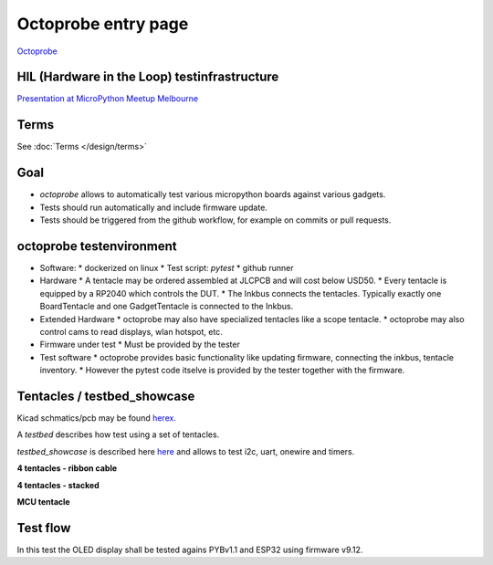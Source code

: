 Octoprobe entry page
====================



`Octoprobe`_

.. _Octoprobe: https://raw.githubusercontent.com/hmaerki/experiment_microoctopus/main/branding/octoprobe/octoprobe_logo_v3_inkscape.png

HIL (Hardware in the Loop) testinfrastructure
---------------------------------------------

`Presentation at MicroPython Meetup Melbourne <README_images/2024-07-27_melbourne_micropython_meetup.pdf>`_


Terms
-----

See :doc:`Terms </design/terms>`

Goal
----

* `octoprobe` allows to automatically test various micropython boards against various gadgets.
* Tests should run automatically and include firmware update.
* Tests should be triggered from the github workflow, for example on commits or pull requests.

octoprobe testenvironment
-------------------------

* Software:
  * dockerized on linux
  * Test script: `pytest`
  * github runner
* Hardware
  * A tentacle may be ordered assembled at JLCPCB and will cost below USD50.
  * Every tentacle is equipped by a RP2040 which controls the DUT.
  * The Inkbus connects the tentacles. Typically exactly one BoardTentacle and one GadgetTentacle is connected to the Inkbus.
* Extended Hardware
  * octoprobe may also have specialized tentacles like a scope tentacle.
  * octoprobe may also control cams to read displays, wlan hotspot, etc.
* Firmware under test
  * Must be provided by the tester
* Test software
  * octoprobe provides basic functionality like updating firmware, connecting the inkbus, tentacle inventory.
  * However the pytest code itselve is provided by the tester together with the firmware.


Tentacles / testbed_showcase
----------------------------

Kicad schmatics/pcb may be found `herex`_.

.. _herex: https://github.com/octoprobe/tentacle

A *testbed* describes how test using a set of tentacles.

*testbed_showcase* is described here `here`_ and allows to test i2c, uart, onewire and timers.

.. _here: https://github.com/octoprobe/testbed_showcase/blob/main/doc/README.md

**4 tentacles - ribbon cable**

.. image:: README_images/testbed_showcase_4-ribbon.jpg


**4 tentacles - stacked**

.. image:: README_images/testbed_showcase_4-stacked.jpg

**MCU tentacle**

.. image:: README_images/testbed_showcase_mcu_pico.jpg

Test flow
---------

In this test the OLED display shall be tested agains PYBv1.1 and ESP32 using firmware v9.12.

.. mermaid::

   sequenceDiagram
      participant github
      participant U as octoprobe
      participant TP as Tentacle PYBv1.1
      participant TE as Tentacle ESP32
      participant TO as Tentacle OLED
      participant I as Inkbus
      github->>U: send firmware v9.12 and testcode

      Note over U,TO: Test PYBv1.1 vs OLED

      U->>+TP: update firmware
      TP->>+I: connect to inkbus
      TO->>+I: connect to inkbus
      U->>+TP: run pytest
      TP-->>-U: collect results
      I-->>-TP: disconnect inkbus
      I-->>-TO: disconnect inkbus

      Note over U,TO: Test ESP32 vs OLED

      U->>+TE: update firmware
      TE->>+I: connect to inkbus
      TO->>+I: connect to inkbus
      U->>+TE: run pytest
      TE-->>-U: collect results
      I-->>-TE: disconnect inkbus
      I-->>-TO: disconnect inkbus

      U-->>github: testresults

